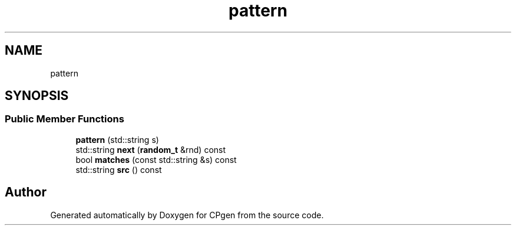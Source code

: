 .TH "pattern" 3 "Version 1.0.0" "CPgen" \" -*- nroff -*-
.ad l
.nh
.SH NAME
pattern
.SH SYNOPSIS
.br
.PP
.SS "Public Member Functions"

.in +1c
.ti -1c
.RI "\fBpattern\fP (std::string s)"
.br
.ti -1c
.RI "std::string \fBnext\fP (\fBrandom_t\fP &rnd) const"
.br
.ti -1c
.RI "bool \fBmatches\fP (const std::string &s) const"
.br
.ti -1c
.RI "std::string \fBsrc\fP () const"
.br
.in -1c

.SH "Author"
.PP 
Generated automatically by Doxygen for CPgen from the source code\&.
